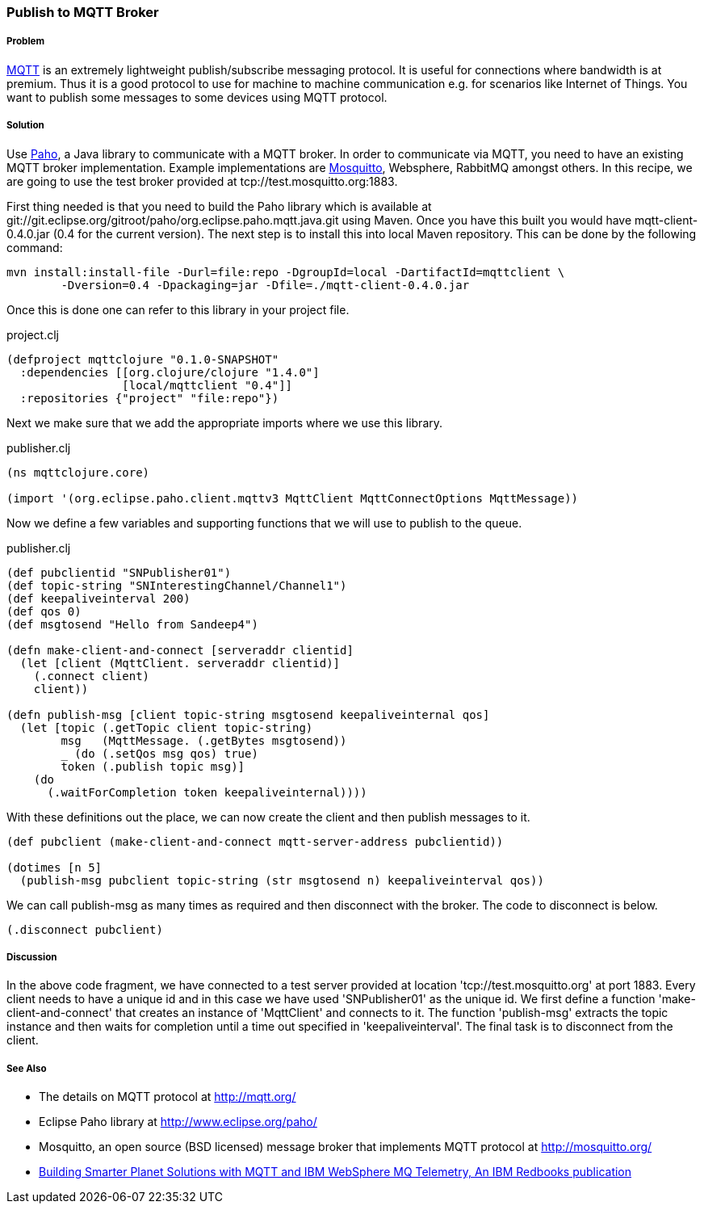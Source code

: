 === Publish to MQTT Broker
// By Sandeep Nangia (nangia)

===== Problem

http://mqtt.org[MQTT] is an extremely lightweight publish/subscribe messaging protocol. It is useful for connections where bandwidth is at premium. Thus it is a good protocol to use for machine to machine communication e.g. for scenarios like Internet of Things. You want to publish some messages to some devices using MQTT protocol.

===== Solution

Use http://www.eclipse.org/paho/[Paho], a Java library to communicate with a MQTT broker. In order to communicate via MQTT, you need to have an existing MQTT broker implementation. Example implementations are http://mosquitto.org/[Mosquitto], Websphere, RabbitMQ amongst others. In this recipe, we are going to use the test broker provided at tcp://test.mosquitto.org:1883.

First thing needed is that you need to build the Paho library which is available at git://git.eclipse.org/gitroot/paho/org.eclipse.paho.mqtt.java.git using Maven. Once you have this built you would have mqtt-client-0.4.0.jar (0.4 for the current version). The next step is to install this into local Maven repository. This can be done by the following command:

[source,shell]
--------
mvn install:install-file -Durl=file:repo -DgroupId=local -DartifactId=mqttclient \
	-Dversion=0.4 -Dpackaging=jar -Dfile=./mqtt-client-0.4.0.jar
--------


Once this is done one can refer to this library in your project file.

.project.clj
[source,lisp]
----
(defproject mqttclojure "0.1.0-SNAPSHOT"
  :dependencies [[org.clojure/clojure "1.4.0"]
                 [local/mqttclient "0.4"]]
  :repositories {"project" "file:repo"})

----

Next we make sure that we add the appropriate imports where we use this library.

.publisher.clj
[source,lisp]
----
(ns mqttclojure.core)

(import '(org.eclipse.paho.client.mqttv3 MqttClient MqttConnectOptions MqttMessage))

----

Now we define a few variables and supporting functions that we will use to publish to the queue. 

.publisher.clj
[source,lisp]
----
(def pubclientid "SNPublisher01")
(def topic-string "SNInterestingChannel/Channel1")
(def keepaliveinterval 200)
(def qos 0)
(def msgtosend "Hello from Sandeep4")

(defn make-client-and-connect [serveraddr clientid]
  (let [client (MqttClient. serveraddr clientid)]
    (.connect client)
    client))

(defn publish-msg [client topic-string msgtosend keepaliveinternal qos]
  (let [topic (.getTopic client topic-string)
        msg   (MqttMessage. (.getBytes msgtosend))
        _ (do (.setQos msg qos) true)
        token (.publish topic msg)]
    (do
      (.waitForCompletion token keepaliveinternal))))
----

With these definitions out the place, we can now create the client and then publish messages to it.

[source,lisp]
----
      
(def pubclient (make-client-and-connect mqtt-server-address pubclientid))

(dotimes [n 5]
  (publish-msg pubclient topic-string (str msgtosend n) keepaliveinterval qos))
----

We can call publish-msg as many times as required and then disconnect with the broker. The code to disconnect is below.


[source,lisp]
----
(.disconnect pubclient)
----


===== Discussion

In the above code fragment, we have connected to a test server provided at location 'tcp://test.mosquitto.org' at port 1883. Every client needs to have a unique id and in this case we have used 'SNPublisher01' as the unique id. We first define a function 'make-client-and-connect' that creates an instance of 'MqttClient' and connects to it. The function 'publish-msg' extracts the topic instance and then waits for completion until a time out specified in 'keepaliveinterval'. The final task is to disconnect from the client.


===== See Also

* The details on MQTT protocol at http://mqtt.org/
* Eclipse Paho library at http://www.eclipse.org/paho/
* Mosquitto, an open source (BSD licensed) message broker that implements MQTT protocol at http://mosquitto.org/
* http://mosquitto.org/[Building Smarter Planet Solutions with MQTT and IBM WebSphere MQ Telemetry, An IBM Redbooks publication] 